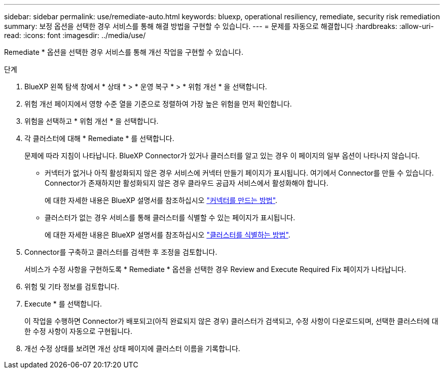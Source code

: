 ---
sidebar: sidebar 
permalink: use/remediate-auto.html 
keywords: bluexp, operational resiliency, remediate, security risk remediation 
summary: 보정 옵션을 선택한 경우 서비스를 통해 해결 방법을 구현할 수 있습니다. 
---
= 문제를 자동으로 해결합니다
:hardbreaks:
:allow-uri-read: 
:icons: font
:imagesdir: ../media/use/


[role="lead"]
Remediate * 옵션을 선택한 경우 서비스를 통해 개선 작업을 구현할 수 있습니다.

.단계
. BlueXP 왼쪽 탐색 창에서 * 상태 * > * 운영 복구 * > * 위험 개선 * 을 선택합니다.
. 위험 개선 페이지에서 영향 수준 열을 기준으로 정렬하여 가장 높은 위험을 먼저 확인합니다.
. 위험을 선택하고 * 위험 개선 * 을 선택합니다.
. 각 클러스터에 대해 * Remediate * 를 선택합니다.
+
문제에 따라 지침이 나타납니다. BlueXP Connector가 있거나 클러스터를 알고 있는 경우 이 페이지의 일부 옵션이 나타나지 않습니다.

+
** 커넥터가 없거나 아직 활성화되지 않은 경우 서비스에 커넥터 만들기 페이지가 표시됩니다. 여기에서 Connector를 만들 수 있습니다. Connector가 존재하지만 활성화되지 않은 경우 클라우드 공급자 서비스에서 활성화해야 합니다.
+
에 대한 자세한 내용은 BlueXP 설명서를 참조하십시오 https://docs.netapp.com/us-en/cloud-manager-setup-admin/concept-connectors.html["커넥터를 만드는 방법"].

** 클러스터가 없는 경우 서비스를 통해 클러스터를 식별할 수 있는 페이지가 표시됩니다.
+
에 대한 자세한 내용은 BlueXP 설명서를 참조하십시오 https://docs.netapp.com/us-en/cloud-manager-setup-admin/index.html["클러스터를 식별하는 방법"].



. Connector를 구축하고 클러스터를 검색한 후 조정을 검토합니다.
+
서비스가 수정 사항을 구현하도록 * Remediate * 옵션을 선택한 경우 Review and Execute Required Fix 페이지가 나타납니다.

. 위험 및 기타 정보를 검토합니다.
. Execute * 를 선택합니다.
+
이 작업을 수행하면 Connector가 배포되고(아직 완료되지 않은 경우) 클러스터가 검색되고, 수정 사항이 다운로드되며, 선택한 클러스터에 대한 수정 사항이 자동으로 구현됩니다.

. 개선 수정 상태를 보려면 개선 상태 페이지에 클러스터 이름을 기록합니다.

